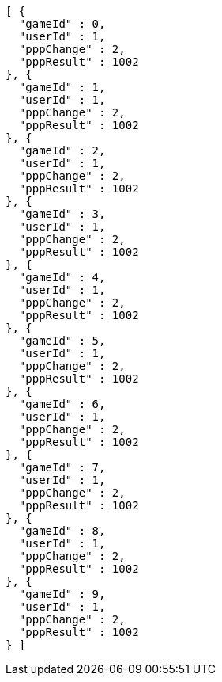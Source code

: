 [source,options="nowrap"]
----
[ {
  "gameId" : 0,
  "userId" : 1,
  "pppChange" : 2,
  "pppResult" : 1002
}, {
  "gameId" : 1,
  "userId" : 1,
  "pppChange" : 2,
  "pppResult" : 1002
}, {
  "gameId" : 2,
  "userId" : 1,
  "pppChange" : 2,
  "pppResult" : 1002
}, {
  "gameId" : 3,
  "userId" : 1,
  "pppChange" : 2,
  "pppResult" : 1002
}, {
  "gameId" : 4,
  "userId" : 1,
  "pppChange" : 2,
  "pppResult" : 1002
}, {
  "gameId" : 5,
  "userId" : 1,
  "pppChange" : 2,
  "pppResult" : 1002
}, {
  "gameId" : 6,
  "userId" : 1,
  "pppChange" : 2,
  "pppResult" : 1002
}, {
  "gameId" : 7,
  "userId" : 1,
  "pppChange" : 2,
  "pppResult" : 1002
}, {
  "gameId" : 8,
  "userId" : 1,
  "pppChange" : 2,
  "pppResult" : 1002
}, {
  "gameId" : 9,
  "userId" : 1,
  "pppChange" : 2,
  "pppResult" : 1002
} ]
----